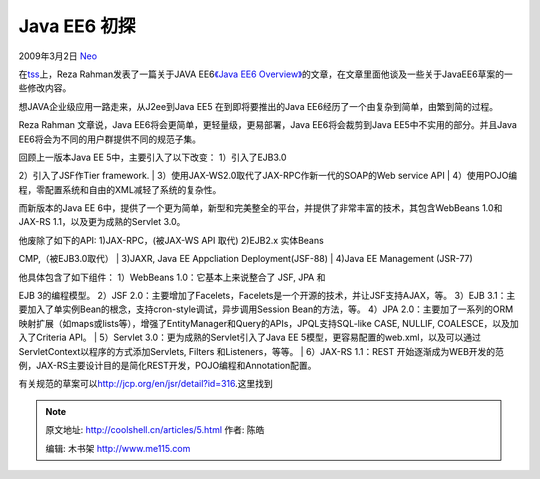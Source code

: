 .. _articles5:

Java EE6 初探
=============

2009年3月2日 `Neo <http://coolshell.cn/articles/author/neo>`__

在\ `tss <http://www.theserverside.com/>`__\ 上，Reza
Rahman发表了一篇关于JAVA EE6\ `《Java EE6
Overview》 <http://www.theserverside.com/tt/articles/article.tss?l=JavaEE6Overview>`__\ 的文章，在文章里面他谈及一些关于JavaEE6草案的一些修改内容。

想JAVA企业级应用一路走来，从J2ee到Java EE5 在到即将要推出的Java
EE6经历了一个由复杂到简单，由繁到简的过程。

Reza Rahman 文章说，Java EE6将会更简单，更轻量级，更易部署，Java
EE6将会裁剪到Java EE5中不实用的部分。并且Java
EE6将会为不同的用户群提供不同的规范子集。

| 回顾上一版本Java EE 5中，主要引入了以下改变： 1）引入了EJB3.0
2）引入了JSF作Tier framework.
|  3）使用JAX-WS2.0取代了JAX-RPC作新一代的SOAP的Web service API
|  4）使用POJO编程，零配置系统和自由的XML减轻了系统的复杂性。

而新版本的Java EE
6中，提供了一个更为简单，新型和完美整全的平台，并提供了非常丰富的技术，其包含WebBeans
1.0和JAX-RS 1.1，以及更为成熟的Servlet 3.0。

| 他废除了如下的API: 1)JAX-RPC，(被JAX-WS API 取代) 2)EJB2.x 实体Beans
CMP,（被EJB3.0取代）
|  3)JAXR, Java EE Appcliation Deployment(JSF-88)
|  4)Java EE Management (JSR-77)

| 他具体包含了如下组件： 1）WebBeans 1.0：它基本上来说整合了 JSF, JPA 和
EJB 3的编程模型。 2）JSF
2.0：主要增加了Facelets，Facelets是一个开源的技术，并让JSF支持AJAX，等。
3）EJB
3.1：主要加入了单实例Bean的根念，支持cron-style调试，异步调用Session
Bean的方法，等。 4）JPA
2.0：主要加了一系列的ORM映射扩展（如maps或lists等），增强了EntityManager和Query的APIs，JPQL支持SQL-like
CASE, NULLIF, COALESCE，以及加入了Criteria API。
|  5）Servlet 3.0：更为成熟的Servlet引入了Java EE
5模型，更容易配置的web.xml，以及可以通过ServletContext以程序的方式添加Servlets,
Filters 和Listeners，等等。
|  6）JAX-RS 1.1：REST
开始逐渐成为WEB开发的范例，JAX-RS主要设计目的是简化REST开发，POJO编程和Annotation配置。

有关规范的草案可以\ `http://jcp.org/en/jsr/detail?id=316 <http://jcp.org/en/jsr/detail?id=316>`__.这里找到

.. |image| image:: /coolshell/static/20140920235016702000.jpg

.. note::
    原文地址: http://coolshell.cn/articles/5.html 
    作者: 陈皓 

    编辑: 木书架 http://www.me115.com
